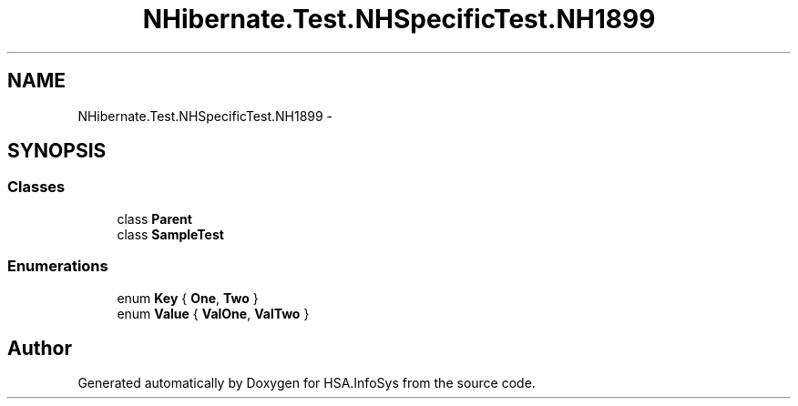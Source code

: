 .TH "NHibernate.Test.NHSpecificTest.NH1899" 3 "Fri Jul 5 2013" "Version 1.0" "HSA.InfoSys" \" -*- nroff -*-
.ad l
.nh
.SH NAME
NHibernate.Test.NHSpecificTest.NH1899 \- 
.SH SYNOPSIS
.br
.PP
.SS "Classes"

.in +1c
.ti -1c
.RI "class \fBParent\fP"
.br
.ti -1c
.RI "class \fBSampleTest\fP"
.br
.in -1c
.SS "Enumerations"

.in +1c
.ti -1c
.RI "enum \fBKey\fP { \fBOne\fP, \fBTwo\fP }"
.br
.ti -1c
.RI "enum \fBValue\fP { \fBValOne\fP, \fBValTwo\fP }"
.br
.in -1c
.SH "Author"
.PP 
Generated automatically by Doxygen for HSA\&.InfoSys from the source code\&.
